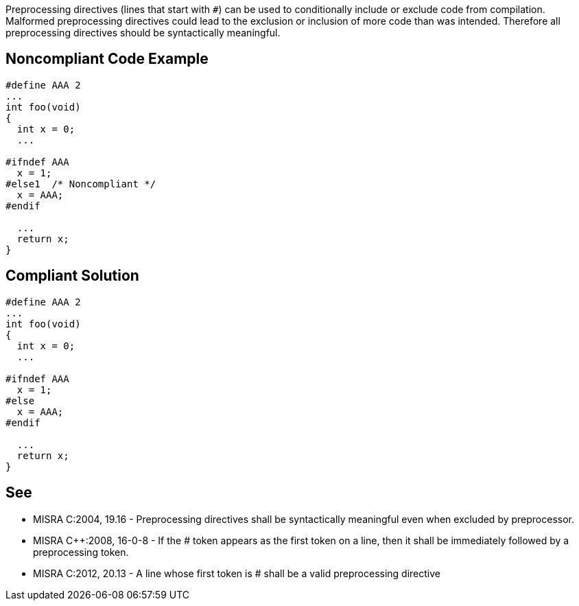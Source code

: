 Preprocessing directives (lines that start with ``#``) can be used to conditionally include or exclude code from compilation. Malformed preprocessing directives could lead to the exclusion or inclusion of more code than was intended. Therefore all preprocessing directives should be syntactically meaningful.


== Noncompliant Code Example

----
#define AAA 2
...
int foo(void)
{
  int x = 0;
  ...

#ifndef AAA
  x = 1;
#else1  /* Noncompliant */
  x = AAA;
#endif

  ...
  return x;
}
----


== Compliant Solution

----
#define AAA 2
...
int foo(void)
{
  int x = 0;
  ...

#ifndef AAA
  x = 1;
#else
  x = AAA;
#endif

  ...
  return x;
}
----


== See

* MISRA C:2004, 19.16 - Preprocessing directives shall be syntactically meaningful even when excluded by preprocessor.
* MISRA {cpp}:2008, 16-0-8 - If the # token appears as the first token on a line, then it shall be immediately followed by a preprocessing token.
* MISRA C:2012, 20.13 - A line whose first token is # shall be a valid preprocessing directive


